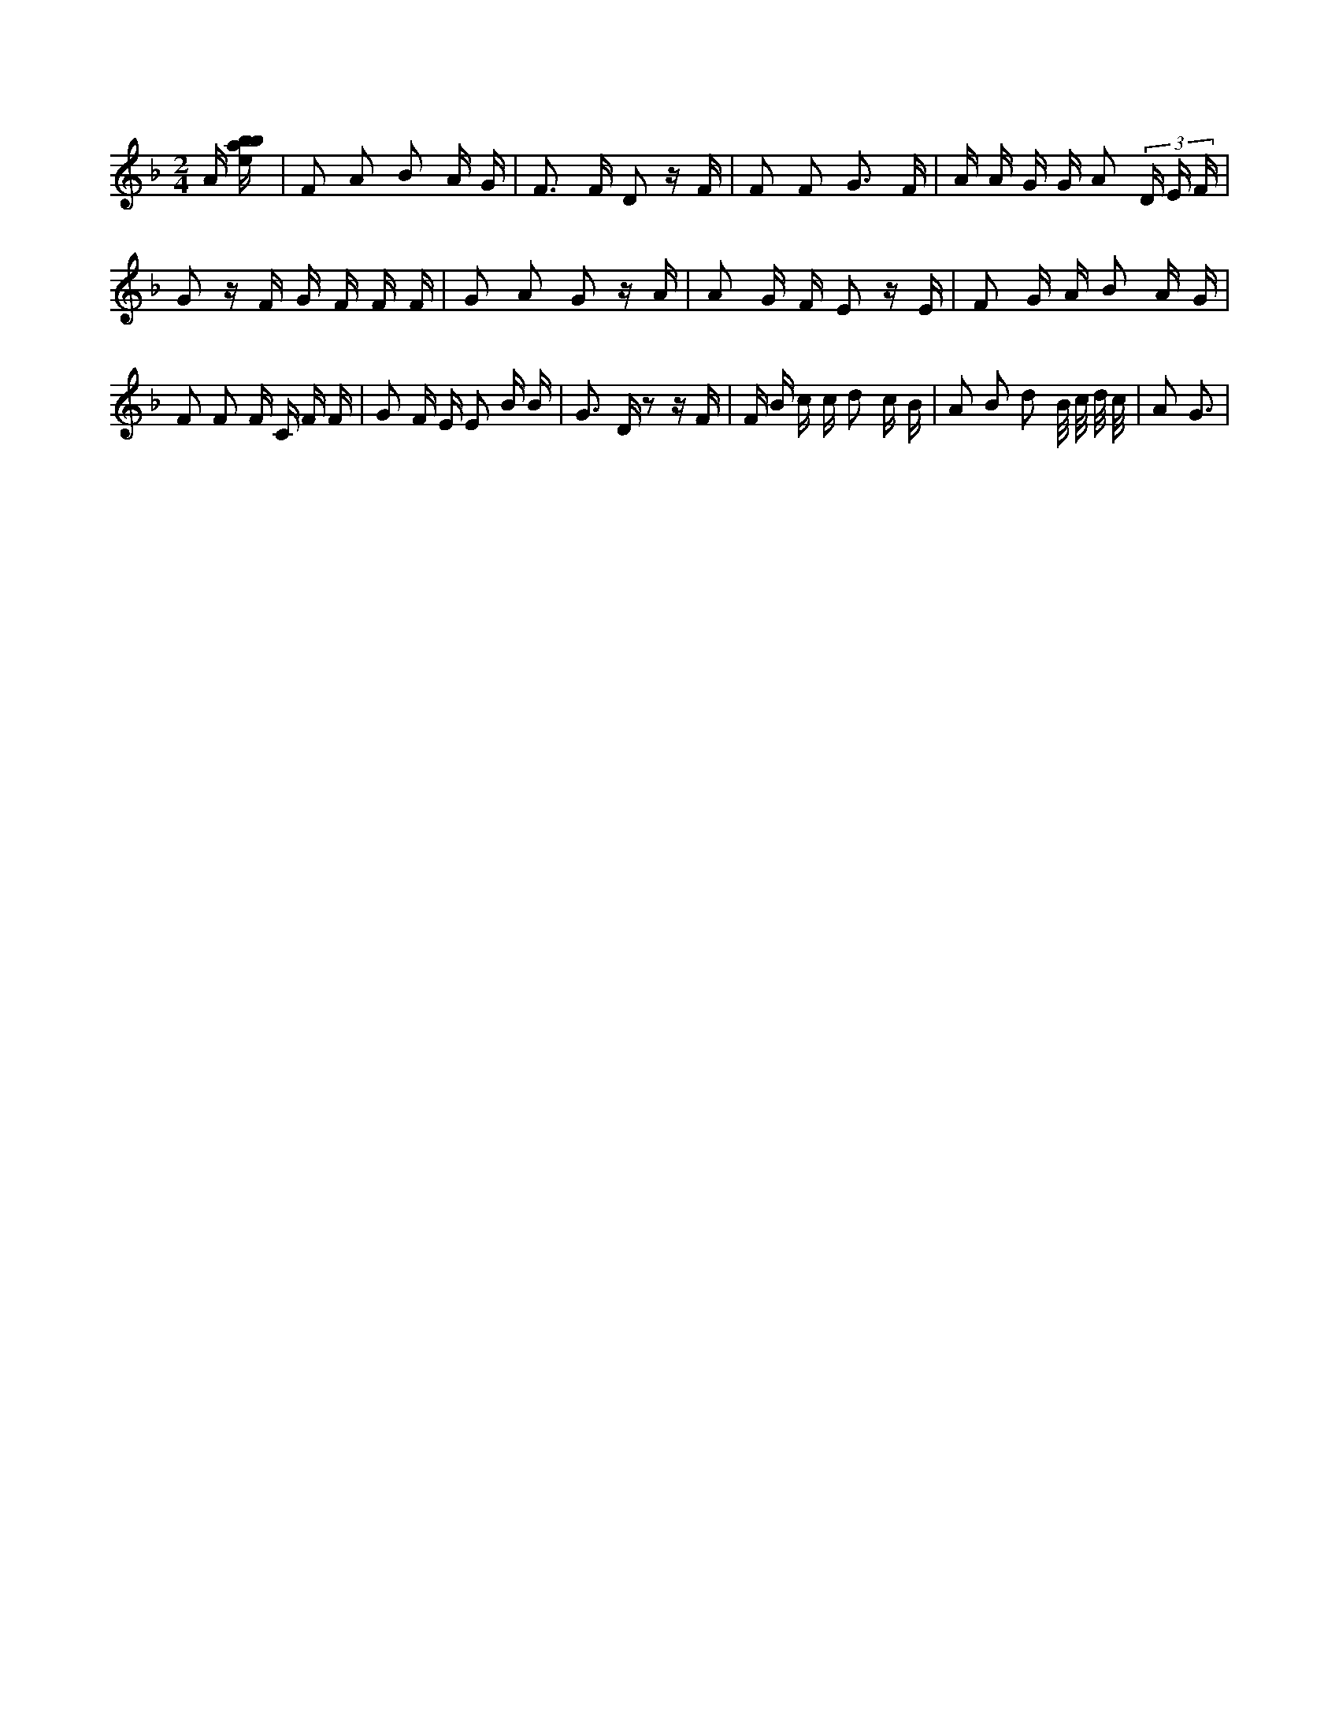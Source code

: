 X:499
L:1/16
M:2/4
K:Fclef
A [ebab] | F2 A2 B2 A G | F2 > F2 D2 z F | F2 F2 G3 F | A A G G A2 (3 D E F | G2 z F G F F F | G2 A2 G2 z A | A2 G F E2 z E | F2 G A B2 A G | F2 F2 F C F F | G2 F E E2 B B | G2 > D2 z2 z F | F B c c d2 c B | A2 B2 d2 B/2 c/2 d/2 c/2 | A4 < G2 |
